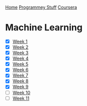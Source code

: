 [[../../../index.org][Home]]
[[../../index.org][Programmey Stuff]]
[[../../coursera.org][Coursera]]

* Machine Learning
+ [X] [[./week_1.org][Week 1]]
+ [X] [[./week_2.org][Week 2]]
+ [X] [[./week_3.org][Week 3]]
+ [X] [[./week_4.org][Week 4]]
+ [X] [[./week_5.org][Week 5]]
+ [X] [[./week_6.org][Week 6]]
+ [X] [[./week_7.org][Week 7]]
+ [X] [[./week_8.org][Week 8]]
+ [X] [[./week_9.org][Week 9]]
+ [ ] [[./week_10.org][Week 10]]
+ [ ] [[./week_11.org][Week 11]]
